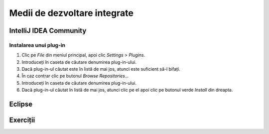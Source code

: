 =============================
Medii de dezvoltare integrate
=============================

IntelliJ IDEA Community
=======================

.. _instalare-plugin-intellij-idea:

Instalarea unui plug-in
-----------------------

#. Clic pe *File* din meniul principal, apoi clic *Settings > Plugins*.
#. Introduceți în caseta de căutare denumirea plug-in-ului.
#. Dacă plug-in-ul căutat este în listă de mai jos, atunci este suficient să-l bifați.
#. În caz contrar clic pe butonul *Browse Repositories...*
#. Introduceți în caseta de căutare denumirea plug-in-ului.
#. Dacă plug-in-ul căutat în listă de mai jos, atunci clic pe el apoi clic pe butonul verde *Install* din dreapta.

Eclipse
=======

Exerciții
=========


